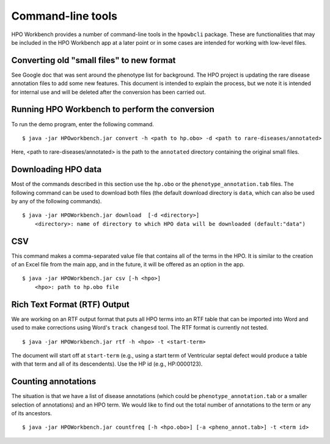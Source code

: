 Command-line tools
==================

HPO Workbench provides a number of command-line tools in the ``hpowbcli`` package. These are functionalities
that may be included in the HPO Workbench app at a later point or in some cases are intended for working
with low-level files.



Converting old "small files" to new format
~~~~~~~~~~~~~~~~~~~~~~~~~~~~~~~~~~~~~~~~~~

See Google doc that was sent around the phenotype list for background.
The HPO project is updating the rare disease annotation files to add some new features. This document is intended
to explain the process, but we note it is intended for internal use and will be deleted after the conversion has been
carried out.


Running HPO Workbench to perform the conversion
~~~~~~~~~~~~~~~~~~~~~~~~~~~~~~~~~~~~~~~~~~~~~~~
To run the demo program, enter the following command. ::

    $ java -jar HPOworkbench.jar convert -h <path to hp.obo> -d <path to rare-diseases/annotated>

Here, <path to rare-diseases/annotated> is the path to the ``annotated`` directory containing the original small files.


Downloading HPO data
~~~~~~~~~~~~~~~~~~~~
Most of the commands described in this section use the ``hp.obo`` or the
``phenotype_annotation.tab`` files. The following command can be used to download
both files (the default download directory is ``data``, which can also be used by any of the
following commands). ::

    $ java -jar HPOWorkbench.jar download  [-d <directory>]
	<directory>: name of directory to which HPO data will be downloaded (default:"data")



CSV
~~~
This command makes a comma-separated value file that contains all of the terms in the HPO. It is similar to the
creation of an Excel file from the main app, and in the future, it will be offered as an option in the app. ::

    $ java -jar HPOWorkbench.jar csv [-h <hpo>]
	<hpo>: path to hp.obo file


Rich Text Format (RTF) Output
~~~~~~~~~~~~~~~~~~~~~~~~~~~~~
We are working on an RTF output format that puts all HPO terms into an RTF table that can be imported into
Word and used to make corrections using Word's ``track changesd`` tool. The RTF format is currently not
tested. ::

    $ java -jar HPOWorkbench.jar rtf -h <hpo> -t <start-term>

The document will start off at ``start-term`` (e.g., using a start term of Ventricular septal defect would
produce a table with that term and all of its descendents). Use the HP id (e.g., HP:0000123).


Counting annotations
~~~~~~~~~~~~~~~~~~~~
The situation is that we have a list of disease annotations (which could be ``phenotype_annotation.tab`` or
a smaller selection of annotations) and an HPO term. We would like to find out the total number of annotations
to the term or any of its ancestors. ::

    $ java -jar HPOWorkbench.jar countfreq [-h <hpo.obo>] [-a <pheno_annot.tab>] -t <term id>